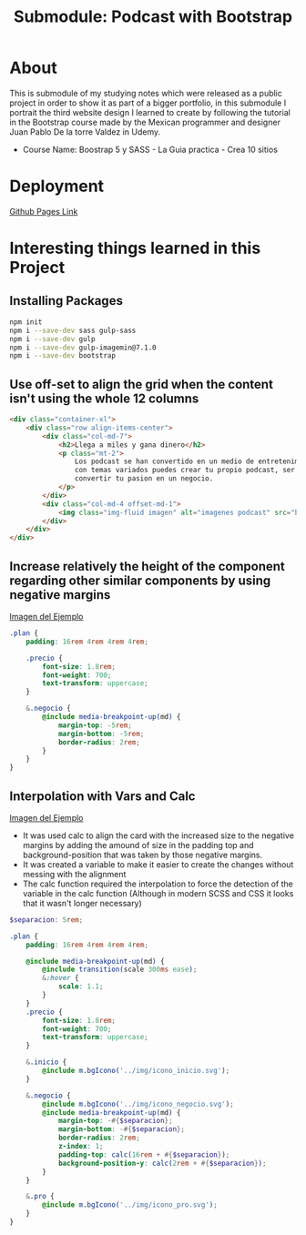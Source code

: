 #+title: Submodule: Podcast with Bootstrap

* About
This is submodule of my studying notes which were released as a public project in order to show it as part of a bigger portfolio, in this submodule I portrait the third website design I learned to create by following the tutorial in the Bootstrap course made by the Mexican programmer and designer Juan Pablo De la torre Valdez in Udemy.
+ Course Name: Boostrap 5 y SASS - La Guia practica - Crea 10 sitios

* Deployment
[[https://xandro2021.github.io/BootstrapPodcast/][Github Pages Link]]

* Interesting things learned in this Project
** Installing Packages
#+begin_src bash
npm init
npm i --save-dev sass gulp-sass
npm i --save-dev gulp
npm i --save-dev gulp-imagemin@7.1.0
npm i --save-dev bootstrap
#+end_src
** Use off-set to align the grid when the content isn't using the whole 12 columns
#+begin_src html
        <div class="container-xl">
            <div class="row align-items-center">
                <div class="col-md-7">
                    <h2>Llega a miles y gana dinero</h2>
                    <p class="mt-2">
                        Los podcast se han convertido en un medio de entretenimiento que cada dia gana mas seguidores,
                        con temas variados puedes crear tu propio podcast, ser escuchado(a) por miles de personas y
                        convertir tu pasion en un negocio.
                    </p>
                </div>
                <div class="col-md-4 offset-md-1">
                    <img class="img-fluid imagen" alt="imagenes podcast" src="build/img/podcast_cover.png" />
                </div>
            </div>
        </div>
#+end_src
** Increase relatively the height of the component regarding other similar components by using negative margins
#+html: <div><img src="build/img/ejemploMargin.png" alt="ejemplo margin negativo" /></div>
[[file:build/img/ejemploMargin.png][Imagen del Ejemplo]]
#+begin_src scss
.plan {
    padding: 16rem 4rem 4rem 4rem;

    .precio {
        font-size: 1.8rem;
        font-weight: 700;
        text-transform: uppercase;
    }

    &.negocio {
        @include media-breakpoint-up(md) {
            margin-top: -5rem;
            margin-bottom: -5rem;
            border-radius: 2rem;
        }
    }
}
#+end_src
** Interpolation with Vars and Calc
#+html: <div><img src="build/img/interpolacion.png" alt="ejemplo margin negativo" /></div>
[[file:build/img/interpolacion.png][Imagen del Ejemplo]]
+ It was used calc to align the card with the increased size to the negative margins by adding the amound of size in the padding top and background-position that was taken by those negative margins.
+ It was created a variable to make it easier to create the changes without messing with the alignment
+ The calc function required the interpolation to force the detection of the variable in the calc function (Although in modern SCSS and CSS it looks that it wasn't longer necessary)
#+begin_src scss
$separacion: 5rem;

.plan {
    padding: 16rem 4rem 4rem 4rem;

    @include media-breakpoint-up(md) {
        @include transition(scale 300ms ease);
        &:hover {
            scale: 1.1;
        }
    }
    .precio {
        font-size: 1.8rem;
        font-weight: 700;
        text-transform: uppercase;
    }

    &.inicio {
        @include m.bgIcono('../img/icono_inicio.svg');
    }

    &.negocio {
        @include m.bgIcono('../img/icono_negocio.svg');
        @include media-breakpoint-up(md) {
            margin-top: -#{$separacion};
            margin-bottom: -#{$separacion};
            border-radius: 2rem;
            z-index: 1;
            padding-top: calc(16rem + #{$separacion});
            background-position-y: calc(2rem + #{$separacion});
        }
    }

    &.pro {
        @include m.bgIcono('../img/icono_pro.svg');
    }
}
#+end_src
